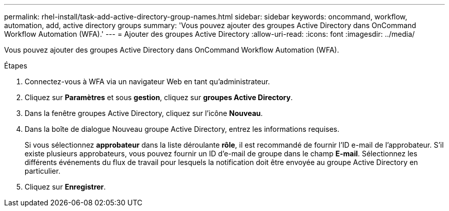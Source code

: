 ---
permalink: rhel-install/task-add-active-directory-group-names.html 
sidebar: sidebar 
keywords: oncommand, workflow, automation, add, active directory groups 
summary: 'Vous pouvez ajouter des groupes Active Directory dans OnCommand Workflow Automation (WFA).' 
---
= Ajouter des groupes Active Directory
:allow-uri-read: 
:icons: font
:imagesdir: ../media/


[role="lead"]
Vous pouvez ajouter des groupes Active Directory dans OnCommand Workflow Automation (WFA).

.Étapes
. Connectez-vous à WFA via un navigateur Web en tant qu'administrateur.
. Cliquez sur *Paramètres* et sous *gestion*, cliquez sur *groupes Active Directory*.
. Dans la fenêtre groupes Active Directory, cliquez sur l'icône *Nouveau*.
. Dans la boîte de dialogue Nouveau groupe Active Directory, entrez les informations requises.
+
Si vous sélectionnez *approbateur* dans la liste déroulante *rôle*, il est recommandé de fournir l'ID e-mail de l'approbateur. S'il existe plusieurs approbateurs, vous pouvez fournir un ID d'e-mail de groupe dans le champ *E-mail*. Sélectionnez les différents événements du flux de travail pour lesquels la notification doit être envoyée au groupe Active Directory en particulier.

. Cliquez sur *Enregistrer*.

